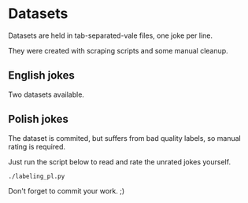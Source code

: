 * Datasets

Datasets are held in tab-separated-vale files, one joke per line.

They were created with scraping scripts and some manual cleanup.

** English jokes

Two datasets available.

** Polish jokes

The dataset is commited, but suffers from bad quality labels, so manual rating is required.

Just run the script below to read and rate the unrated jokes yourself.

#+BEGIN_SRC shell
./labeling_pl.py
#+END_SRC

Don't forget to commit your work. ;)

